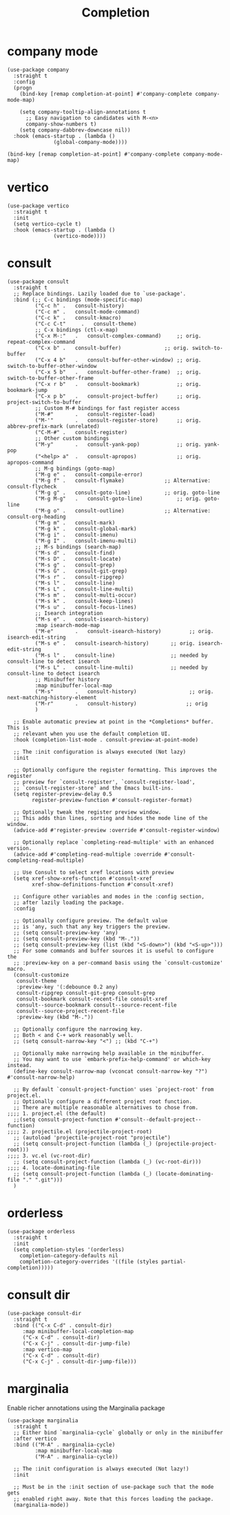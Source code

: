 #+title: Completion
#+OPTIONS: num:nil
#+PROPERTY: header-args :tangle yes

* company mode
#+begin_src elisp
(use-package company
  :straight t
  :config
  (progn
    (bind-key [remap completion-at-point] #'company-complete company-mode-map)

    (setq company-tooltip-align-annotations t
	  ;; Easy navigation to candidates with M-<n>
	  company-show-numbers t)
    (setq company-dabbrev-downcase nil))
  :hook (emacs-startup . (lambda ()
			   (global-company-mode))))

(bind-key [remap completion-at-point] #'company-complete company-mode-map)
#+end_src
* vertico
#+begin_src elisp
(use-package vertico
  :straight t
  :init
  (setq vertico-cycle t)
  :hook (emacs-startup . (lambda ()
			   (vertico-mode))))
#+end_src
* consult
#+begin_src elisp
  (use-package consult
    :straight t
    ;; Replace bindings. Lazily loaded due to `use-package'.
    :bind (;; C-c bindings (mode-specific-map)
           ("C-c h"	.	consult-history)
           ("C-c m"	.	consult-mode-command)
           ("C-c k"	.	consult-kmacro)
           ("C-c C-t"     .   consult-theme)
           ;; C-x bindings (ctl-x-map)
           ("C-x M-:"	.	consult-complex-command)     ;; orig. repeat-complex-command
           ("C-x b"	.	consult-buffer)              ;; orig. switch-to-buffer
           ("C-x 4 b"	.	consult-buffer-other-window) ;; orig. switch-to-buffer-other-window
           ("C-x 5 b"	.	consult-buffer-other-frame)  ;; orig. switch-to-buffer-other-frame
           ("C-x r b"	.	consult-bookmark)            ;; orig. bookmark-jump
           ("C-x p b"	.	consult-project-buffer)      ;; orig. project-switch-to-buffer
           ;; Custom M-# bindings for fast register access
           ("M-#"		.	consult-register-load)
           ("M-'"		.	consult-register-store)      ;; orig. abbrev-prefix-mark (unrelated)
           ("C-M-#"	.	consult-register)
           ;; Other custom bindings
           ("M-y"		.	consult-yank-pop)            ;; orig. yank-pop
           ("<help> a"	.	consult-apropos)             ;; orig. apropos-command
           ;; M-g bindings (goto-map)
           ("M-g e"	.	consult-compile-error)
           ("M-g f"	.	consult-flymake)             ;; Alternative: consult-flycheck
           ("M-g g"	.	consult-goto-line)           ;; orig. goto-line
           ("M-g M-g"	.	consult-goto-line)           ;; orig. goto-line
           ("M-g o"	.	consult-outline)             ;; Alternative: consult-org-heading
           ("M-g m"	.	consult-mark)
           ("M-g k"	.	consult-global-mark)
           ("M-g i"	.	consult-imenu)
           ("M-g I"	.	consult-imenu-multi)
           ;; M-s bindings (search-map)
           ("M-s d"	.	consult-find)
           ("M-s D"	.	consult-locate)
           ("M-s g"	.	consult-grep)
           ("M-s G"	.	consult-git-grep)
           ("M-s r"	.	consult-ripgrep)
           ("M-s l"	.	consult-line)
           ("M-s L"	.	consult-line-multi)
           ("M-s m"	.	consult-multi-occur)
           ("M-s k"	.	consult-keep-lines)
           ("M-s u"	.	consult-focus-lines)
           ;; Isearch integration
           ("M-s e"	.	consult-isearch-history)
           :map isearch-mode-map
           ("M-e"		.	consult-isearch-history)         ;; orig. isearch-edit-string
           ("M-s e"	.	consult-isearch-history)       ;; orig. isearch-edit-string
           ("M-s l"	.	consult-line)                  ;; needed by consult-line to detect isearch
           ("M-s L"	.	consult-line-multi)            ;; needed by consult-line to detect isearch
           ;; Minibuffer history
           :map minibuffer-local-map
           ("M-s"		.	consult-history)                 ;; orig. next-matching-history-element
           ("M-r"		.	consult-history)                ;; orig
           )

    ;; Enable automatic preview at point in the *Completions* buffer. This is
    ;; relevant when you use the default completion UI.
    :hook (completion-list-mode . consult-preview-at-point-mode)

    ;; The :init configuration is always executed (Not lazy)
    :init

    ;; Optionally configure the register formatting. This improves the register
    ;; preview for `consult-register', `consult-register-load',
    ;; `consult-register-store' and the Emacs built-ins.
    (setq register-preview-delay 0.5
          register-preview-function #'consult-register-format)

    ;; Optionally tweak the register preview window.
    ;; This adds thin lines, sorting and hides the mode line of the window.
    (advice-add #'register-preview :override #'consult-register-window)

    ;; Optionally replace `completing-read-multiple' with an enhanced version.
    (advice-add #'completing-read-multiple :override #'consult-completing-read-multiple)

    ;; Use Consult to select xref locations with preview
    (setq xref-show-xrefs-function #'consult-xref
          xref-show-definitions-function #'consult-xref)

    ;; Configure other variables and modes in the :config section,
    ;; after lazily loading the package.
    :config

    ;; Optionally configure preview. The default value
    ;; is 'any, such that any key triggers the preview.
    ;; (setq consult-preview-key 'any)
    ;; (setq consult-preview-key (kbd "M-."))
    ;; (setq consult-preview-key (list (kbd "<S-down>") (kbd "<S-up>")))
    ;; For some commands and buffer sources it is useful to configure the
    ;; :preview-key on a per-command basis using the `consult-customize' macro.
    (consult-customize
     consult-theme
     :preview-key '(:debounce 0.2 any)
     consult-ripgrep consult-git-grep consult-grep
     consult-bookmark consult-recent-file consult-xref
     consult--source-bookmark consult--source-recent-file
     consult--source-project-recent-file
     :preview-key (kbd "M-."))

    ;; Optionally configure the narrowing key.
    ;; Both < and C-+ work reasonably well.
    ;; (setq consult-narrow-key "<") ;; (kbd "C-+")

    ;; Optionally make narrowing help available in the minibuffer.
    ;; You may want to use `embark-prefix-help-command' or which-key instead.
    (define-key consult-narrow-map (vconcat consult-narrow-key "?") #'consult-narrow-help)

    ;; By default `consult-project-function' uses `project-root' from project.el.
    ;; Optionally configure a different project root function.
    ;; There are multiple reasonable alternatives to chose from.
  ;;;; 1. project.el (the default)
    ;;(setq consult-project-function #'consult--default-project--function)
  ;;;; 2. projectile.el (projectile-project-root)
    ;; (autoload 'projectile-project-root "projectile")
    ;; (setq consult-project-function (lambda (_) (projectile-project-root)))
  ;;;; 3. vc.el (vc-root-dir)
    ;; (setq consult-project-function (lambda (_) (vc-root-dir)))
  ;;;; 4. locate-dominating-file
    ;; (setq consult-project-function (lambda (_) (locate-dominating-file "." ".git")))
    )
#+end_src
* orderless
#+begin_src elisp
(use-package orderless
  :straight t
  :init
  (setq completion-styles '(orderless)
	completion-category-defaults nil
	completion-category-overrides '((file (styles partial-completion)))))
#+end_src
* consult dir
#+begin_src elisp
(use-package consult-dir
  :straight t
  :bind (("C-x C-d" . consult-dir)
	 :map minibuffer-local-completion-map
	 ("C-x C-d" . consult-dir)
	 ("C-x C-j" . consult-dir-jump-file)
	 :map vertico-map
	 ("C-x C-d" . consult-dir)
	 ("C-x C-j" . consult-dir-jump-file)))
#+end_src
* marginalia
 Enable richer annotations using the Marginalia package
#+begin_src elisp
  (use-package marginalia
    :straight t
    ;; Either bind `marginalia-cycle` globally or only in the minibuffer
    :after vertico
    :bind (("M-A" . marginalia-cycle)
           :map minibuffer-local-map
           ("M-A" . marginalia-cycle))

    ;; The :init configuration is always executed (Not lazy!)
    :init

    ;; Must be in the :init section of use-package such that the mode gets
    ;; enabled right away. Note that this forces loading the package.
    (marginalia-mode))
#+end_src
